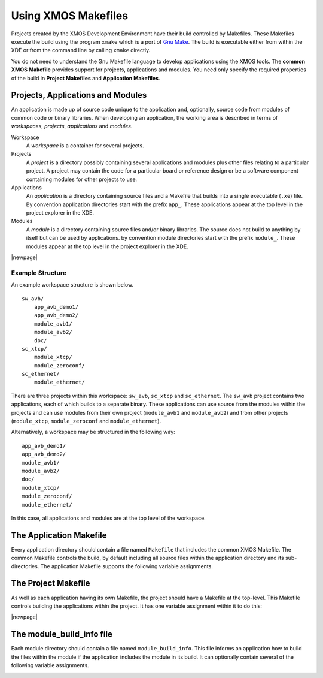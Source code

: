 .. _xmos_makefile_manual:

Using XMOS Makefiles
====================

Projects created by the XMOS Development Environment have their build
controlled by Makefiles. These Makefiles execute the build using the
program ``xmake`` which is a port of
`Gnu Make <http://www.gnu.org/software/make/>`_. The build is
executable either from within the XDE or from the command
line by calling ``xmake`` directly.

You do not need to understand the Gnu Makefile language
to develop applications using the XMOS tools. The **common XMOS Makefile**
provides support for projects, applications and modules. 
You need only specify the required properties of the build in
**Project Makefiles** and **Application Makefiles**.

.. _xmos_makefile_manual_project_structure:

Projects, Applications and Modules
----------------------------------

An application is made up of source code unique to the
application and, optionally, source code from modules of common code
or binary libraries. When developing an application, the working area 
is described in terms of 
*workspaces*, *projects*, *applications* and *modules*.

Workspace
   A *workspace* is a container for several projects.

Projects
   A *project* is a directory possibly containing several applications and
   modules plus other files relating to a particular project.
   A project may contain the code for a particular board or reference
   design or be a software component containing modules for other
   projects to use.

Applications
   An *application* is a directory containing source files and a
   Makefile that builds into a single executable (``.xe``) file.
   By convention application directories start with the prefix ``app_``.
   These applications appear at the top level in the project
   explorer in the XDE.

Modules
  A *module* is a directory containing source files and/or binary
  libraries. The source does not build to anything by itself but can be
  used by applications.
  by convention module directories start with the prefix ``module_``.
  These modules appear at the top level in the project
  explorer in the XDE.

|newpage|
  
.. _xmos_makefile_manual_project_example:

Example Structure
.................

An example workspace structure is shown below.

::

   sw_avb/
       app_avb_demo1/
       app_avb_demo2/
       module_avb1/
       module_avb2/
       doc/
   sc_xtcp/
       module_xtcp/
       module_zeroconf/
   sc_ethernet/
       module_ethernet/

There are three projects within this workspace: ``sw_avb``, ``sc_xtcp``
and ``sc_ethernet``. 
The ``sw_avb`` project contains two applications, each of which builds 
to a separate binary. These applications can use source from the modules 
within the projects and can use modules from their own project 
(``module_avb1`` and ``module_avb2``) and from other projects 
(``module_xtcp``, ``module_zeroconf`` and ``module_ethernet``).

Alternatively, a workspace may be structured in the following way::

   app_avb_demo1/
   app_avb_demo2/
   module_avb1/
   module_avb2/
   doc/
   module_xtcp/
   module_zeroconf/
   module_ethernet/

In this case, all applications and modules are at the top level of the
workspace.


.. _xmos_makefile_manual_app_makefile:

The Application Makefile
------------------------

Every application directory should contain a file named ``Makefile``
that includes the common XMOS Makefile.
The common Makefile controls the build, by default including all
source files within the application directory and its sub-directories.
The application Makefile supports the following variable assignments.

.. _xmos_makefile_option_xcc_flags:

.. xoption:: XCC_FLAGS*[_config]*

  Specifies the flags passed to xcc during the build. This
  option sets the flags for the particular build configuration *config*. If no
  suffix is given, it sets the flags for the default build configuration.

.. _xmos_makefile_option_xcc_c_flags:

.. xoption:: XCC_C_FLAGS*[_config]*

  If set, these flags are passed to xcc instead of ``XCC_FLAGS``
  for all ``.c`` files. This
  option sets the flags for the particular build configuration *config*. If no
  suffix is given, it sets the flags for the default build configuration.

.. _xmos_makefile_option_xcc_asm_flags:

.. xoption:: XCC_ASM_FLAGS*[_config]*

  If set, these flags are passed to xcc instead of ``XCC_FLAGS``
  for all ``.s`` or ``.S`` files. This
  option sets the flags for the particular build configuration *config*. If no
  suffix is given, it sets the flags for the default build configuration.

.. _xmos_makefile_option_xcc_map_flags:

.. xoption:: XCC_MAP_FLAGS*[_config]*

  If set, these flags are passed to xcc for the final link stage
  instead of ``XCC_FLAGS``. This
  option sets the flags for the particular build configuration *config*. If no
  suffix is given, it sets the flags for the default build configuration.

.. _xmos_makefile_option_xcc_filename_flags:

.. xoption:: XCC_FLAGS_*filename*

  Overides the flags passed to xcc for the filename
  specified. This option overides the flags for all build configurations.


.. _xmos_makefile_option_verbose:

.. xoption:: VERBOSE

  If set to 1, enables verbose output from the make system.

.. _xmos_makefile_option_source_dirs:

.. xoption:: SOURCE_DIRS

  Specifies the list of directories, relative to the
  application directory, that have their contents compiled. By
  default all directories are included.

.. _xmos_makefile_option_include_dirs:

.. xoption:: INCLUDE_DIRS

  Specifies the directories to look for include files
  during the build. By default all directories are included.

.. _xmos_makefile_option_lib_dirs:

.. xoption:: LIB_DIRS

  Specifies the directories to look for libraries to link
  into the application during the build. By default all
  directories are included.

.. _xmos_makefile_option_exclude_files:

.. xoption:: EXCLUDE_FILES

  Specifies a space-separated list of source file names
  (not including their path) that are not compiled into the application.

.. _xmos_makefile_option_used_modules:

.. xoption:: USED_MODULES

  Specifies a space-separated list of module directories
  that are compiled into the application. The module directories
  should always be given without their full path irrespective of which
  project they come from, for example:
  
  ::

    USED_MODULES = module_xtcp module_ethernet

.. _xmos_makefile_option_module_libraries:

.. xoption:: MODULE_LIBRARIES

  This option specifies a list of preferred libraries to use from
  modules that specify more than one. See :ref:`makefile_libraries` for
  details.

.. _xmos_makefile_manual_project_makefile:

The Project Makefile
--------------------

As well as each application having its own Makefile, the project should
have a Makefile at the top-level. This Makefile controls building the
applications within the project. It has one variable assignment within
it to do this:

.. _xmos_makefile_option_build_subdirs:

.. xoption:: BUILD_SUBDIRS

  Specifies a space-separated list of application
  directories to build.

|newpage|

.. _xmos_makefile_manual_module_build_info:

The module_build_info file
--------------------------

Each module directory should contain a file named ``module_build_info``. 
This file informs an application how to build the files
within the module if the application includes the module in its build.
It can optionally contain several of the following variable assignments.

.. _xmos_makefile_option_dependent_modules:

.. xoption:: DEPENDENT_MODULES

   Specifies the dependencies of the module. When an
   application includes a module it will also include all its
   dependencies.

.. _xmos_makefile_option_module_xcc_flags:

.. xoption:: MODULE_XCC_FLAGS

   Specifies the options to pass to xcc when compiling
   source files from within the current module. The definition can
   reference the ``XCC_FLAGS`` variable from the application Makefile,
   for example:
   
   ::

     MODULE_XCC_FLAGS = $(XCC_FLAGS) -O3

.. _xmos_makefile_option_module_xcc_xc_flags:

.. xoption:: MODULE_XCC_XC_FLAGS

  If set, these flags are passed to xcc instead of ``MODULE_XCC_FLAGS``
  for all ``.xc`` files within the module.

.. _xmos_makefile_option_module_xcc_c_flags:

.. xoption:: MODULE_XCC_C_FLAGS

  If set, these flags are passed to xcc instead of ``MODULE_XCC_FLAGS``
  for all ``.c`` files within the module.

.. _xmos_makefile_option_module_xcc_asm_flags:

.. xoption:: MODULE_XCC_ASM_FLAGS

  If set, these flags are passed to xcc instead of ``MODULE_XCC_FLAGS``
  for all ``.s`` or ``.S`` files within the module.

.. _xmos_makefile_option_module_optional_headers:

.. xoption:: OPTIONAL_HEADERS

  Specifies a particular header file to be an optional
  configuration header. This header file does not exist in the module
  but is provided by the application using the module. The build
  system will pass the a special macro ``__filename_h_exists__`` to
  xcc if the application has provided this file. This allows the
  module to provide default configuration values if the file is not provided.

